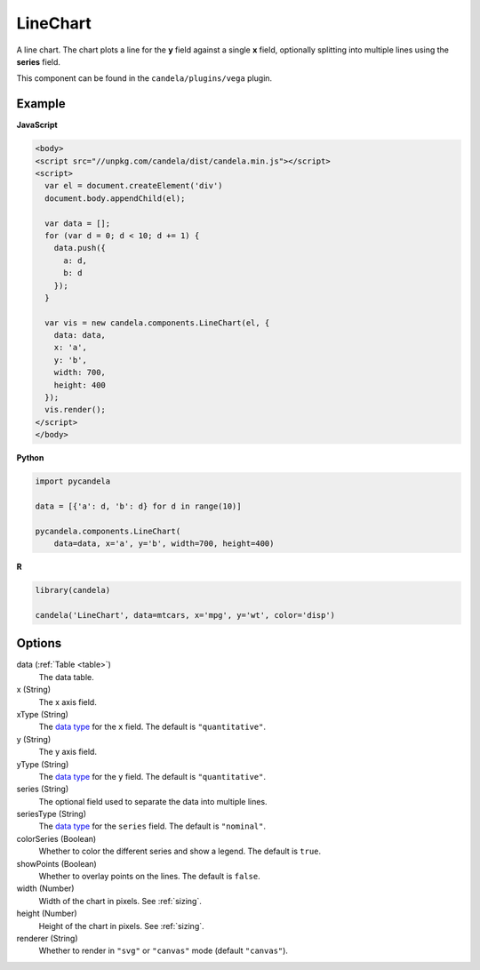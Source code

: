 =================
    LineChart
=================

A line chart. The chart plots a line for the **y** field against a single
**x** field, optionally splitting into multiple lines using the **series** field.

This component can be found in the ``candela/plugins/vega`` plugin.

Example
=======

.. raw:: html

    <div id="linechart-example"></div>
    <script type="text/javascript" >
      var el = document.getElementById('linechart-example');

      var data = [];
      for (var d = 0; d < 10; d += 1) data.push({a: d, b: d});

      var vis = new candela.components.LineChart(el, {
        data: data, x: 'a', y: 'b',
        width: 700, height: 400});
      vis.render();
    </script>

**JavaScript**

.. code-block:: html

    <body>
    <script src="//unpkg.com/candela/dist/candela.min.js"></script>
    <script>
      var el = document.createElement('div')
      document.body.appendChild(el);

      var data = [];
      for (var d = 0; d < 10; d += 1) {
        data.push({
          a: d,
          b: d
        });
      }

      var vis = new candela.components.LineChart(el, {
        data: data,
        x: 'a',
        y: 'b',
        width: 700,
        height: 400
      });
      vis.render();
    </script>
    </body>

**Python**

.. code-block:: python

    import pycandela

    data = [{'a': d, 'b': d} for d in range(10)]

    pycandela.components.LineChart(
        data=data, x='a', y='b', width=700, height=400)

**R**

.. code-block:: r

    library(candela)

    candela('LineChart', data=mtcars, x='mpg', y='wt', color='disp')

Options
=======

data (:ref:`Table <table>`)
    The data table.

x (String)
    The x axis field.

xType (String)
    The `data type`_ for the ``x`` field. The default is ``"quantitative"``.

y (String)
    The y axis field.

yType (String)
    The `data type`_ for the ``y`` field. The default is ``"quantitative"``.

series (String)
    The optional field used to separate the data into multiple lines.

seriesType (String)
    The `data type`_ for the ``series`` field. The default is ``"nominal"``.

colorSeries (Boolean)
    Whether to color the different series and show a legend. The default is ``true``.

showPoints (Boolean)
    Whether to overlay points on the lines. The default is ``false``.

width (Number)
    Width of the chart in pixels. See :ref:`sizing`.

height (Number)
    Height of the chart in pixels. See :ref:`sizing`.

renderer (String)
    Whether to render in ``"svg"`` or ``"canvas"`` mode (default ``"canvas"``).

.. _data type: https://vega.github.io/vega-lite/docs/encoding.html#data-type
